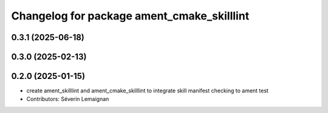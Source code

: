 ^^^^^^^^^^^^^^^^^^^^^^^^^^^^^^^^^^^^^^^^^^^
Changelog for package ament_cmake_skilllint
^^^^^^^^^^^^^^^^^^^^^^^^^^^^^^^^^^^^^^^^^^^

0.3.1 (2025-06-18)
------------------

0.3.0 (2025-02-13)
------------------

0.2.0 (2025-01-15)
------------------
* create ament_skilllint and ament_cmake_skilllint to integrate skill manifest checking to ament test
* Contributors: Séverin Lemaignan
